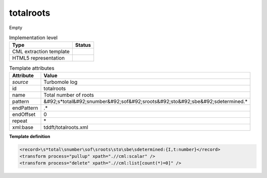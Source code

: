 .. _totalroots-d3e47387:

totalroots
==========

Empty

.. table:: Implementation level

   +----------------------------------------------------------------------------------------------------------------------------+----------------------------------------------------------------------------------------------------------------------------+
   | Type                                                                                                                       | Status                                                                                                                     |
   +============================================================================================================================+============================================================================================================================+
   | CML extraction template                                                                                                    | |image1|                                                                                                                   |
   +----------------------------------------------------------------------------------------------------------------------------+----------------------------------------------------------------------------------------------------------------------------+
   | HTML5 representation                                                                                                       | |image2|                                                                                                                   |
   +----------------------------------------------------------------------------------------------------------------------------+----------------------------------------------------------------------------------------------------------------------------+

.. table:: Template attributes

   +----------------------------------------------------------------------------------------------------------------------------+----------------------------------------------------------------------------------------------------------------------------+
   | Attribute                                                                                                                  | Value                                                                                                                      |
   +============================================================================================================================+============================================================================================================================+
   | *source*                                                                                                                   | Turbomole log                                                                                                              |
   +----------------------------------------------------------------------------------------------------------------------------+----------------------------------------------------------------------------------------------------------------------------+
   | id                                                                                                                         | totalroots                                                                                                                 |
   +----------------------------------------------------------------------------------------------------------------------------+----------------------------------------------------------------------------------------------------------------------------+
   | name                                                                                                                       | Total number of roots                                                                                                      |
   +----------------------------------------------------------------------------------------------------------------------------+----------------------------------------------------------------------------------------------------------------------------+
   | pattern                                                                                                                    | &#92;s*total&#92;snumber&#92;sof&#92;sroots&#92;sto&#92;sbe&#92;sdetermined.\*                                             |
   +----------------------------------------------------------------------------------------------------------------------------+----------------------------------------------------------------------------------------------------------------------------+
   | endPattern                                                                                                                 | .\*                                                                                                                        |
   +----------------------------------------------------------------------------------------------------------------------------+----------------------------------------------------------------------------------------------------------------------------+
   | endOffset                                                                                                                  | 0                                                                                                                          |
   +----------------------------------------------------------------------------------------------------------------------------+----------------------------------------------------------------------------------------------------------------------------+
   | repeat                                                                                                                     | \*                                                                                                                         |
   +----------------------------------------------------------------------------------------------------------------------------+----------------------------------------------------------------------------------------------------------------------------+
   | xml:base                                                                                                                   | tddft/totalroots.xml                                                                                                       |
   +----------------------------------------------------------------------------------------------------------------------------+----------------------------------------------------------------------------------------------------------------------------+

.. container:: formalpara-title

   **Template definition**

.. code:: xml

   <record>\s*total\snumber\sof\sroots\sto\sbe\sdetermined:{I,t:number}</record>
   <transform process="pullup" xpath=".//cml:scalar" />
   <transform process="delete" xpath=".//cml:list[count(*)=0]" />

.. |image1| image:: ../../imgs/Total.png
.. |image2| image:: ../../imgs/None.png

